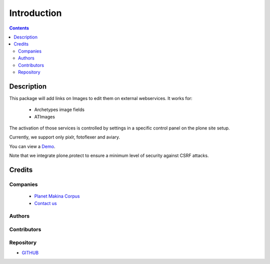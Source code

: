 ==============================
Introduction
==============================

.. contents::


Description
============

This package will add links on Images to edit them on external webservices.
It works for:

    - Archetypes image fields
    - ATImages

The activation of those services is controlled by settings in a specific control panel on the plone site setup.


Currently, we support only pixlr, fotoflexer and aviary.

You can view a `Demo <http://www.youtube.com/watch?v=tCCJelVmYOE>`_.

Note that we integrate plone.protect to ensure a minimum level of security against CSRF attacks.


Credits
========
Companies
---------
|makinacom|_

  * `Planet Makina Corpus <http://www.makina-corpus.org>`_
  * `Contact us <mailto:python@makina-corpus.org>`_

.. |makinacom| image:: http://depot.makina-corpus.org/public/logo.gif
.. _makinacom:  http://www.makina-corpus.com

Authors
------------


Contributors
-----------------


Repository
------------

- `GITHUB <https://github.com/collective/collective.externalimageeditor>`_




